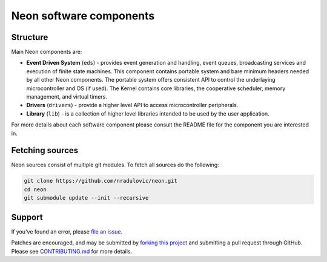 
Neon software components
========================

.. contents:: Table of contents
   :backlinks: top
      :local:

Structure
---------

Main Neon components are:

* **Event Driven System** (``eds``) - provides event generation and handling,
  event queues, broadcasting services and execution of finite state machines.
  This component contains portable system and bare minimum headers needed by
  all other Neon components. The portable system offers consistent API to
  control the underlaying microcontroller and OS (if used). The Kernel contains
  core libraries, the cooperative scheduler, memory management, and virtual
  timers. 
* **Drivers** (``drivers``) - provide a higher level API to access
  microcontroller peripherals.
* **Library** (``lib``) - is a collection of higher level libraries intended to
  be used by the user application.
    
For more details about each software component please consult the README file 
for the component you are interested in.


Fetching sources
----------------

Neon sources consist of multiple git modules. To fetch all sources do the
following:

.. code:: bash

    git clone https://github.com/nradulovic/neon.git
    cd neon
    git submodule update --init --recursive

Support
-------

If you've found an error, please `file an issue
<https://github.com/nradulovic/neon/issues/new/>`_.

Patches are encouraged, and may be submitted by `forking this project 
<https://github.com/nradulovic/neon/fork/>`_ and submitting
a pull request through GitHub. Please see `CONTRIBUTING.md 
<https://gitgub.com/nradulovic/neon/CONTRIBUTING.md/>`_ for more details.
